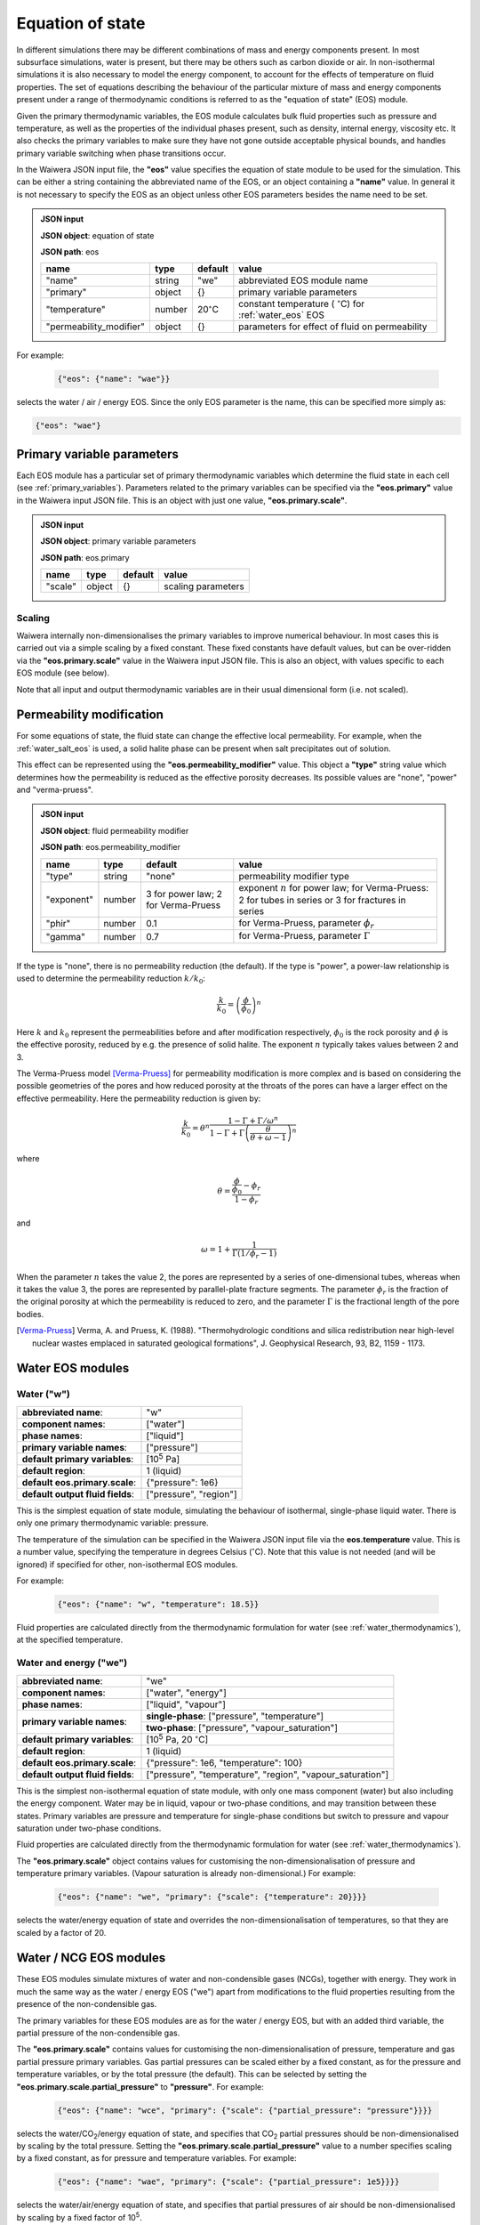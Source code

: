 .. index:: equation of state (EOS), simulation; EOS
.. _eos:

*****************
Equation of state
*****************

In different simulations there may be different combinations of mass and energy components present. In most subsurface simulations, water is present, but there may be others such as carbon dioxide or air. In non-isothermal simulations it is also necessary to model the energy component, to account for the effects of temperature on fluid properties. The set of equations describing the behaviour of the particular mixture of mass and energy components present under a range of thermodynamic conditions is referred to as the "equation of state" (EOS) module.

Given the primary thermodynamic variables, the EOS module calculates bulk fluid properties such as pressure and temperature, as well as the properties of the individual phases present, such as density, internal energy, viscosity etc. It also checks the primary variables to make sure they have not gone outside acceptable physical bounds, and handles primary variable switching when phase transitions occur.

In the Waiwera JSON input file, the **"eos"** value specifies the equation of state module to be used for the simulation. This can be either a string containing the abbreviated name of the EOS, or an object containing a **"name"** value. In general it is not necessary to specify the EOS as an object unless other EOS parameters besides the name need to be set.

.. admonition:: JSON input

   **JSON object**: equation of state

   **JSON path**: eos

   +-----------------------+----------+-------------------+-----------------------+
   |**name**               |**type**  |**default**        |**value**              |
   +-----------------------+----------+-------------------+-----------------------+
   |"name"                 |string    |"we"               |abbreviated EOS module |
   |                       |          |                   |name                   |
   +-----------------------+----------+-------------------+-----------------------+
   |"primary"              |object    |{}                 |primary variable       |
   |                       |          |                   |parameters             |
   |                       |          |                   |                       |
   |                       |          |                   |                       |
   +-----------------------+----------+-------------------+-----------------------+
   |"temperature"          |number    |20\                |constant temperature ( |
   |                       |          |:math:`^{\circ}`\ C|:math:`^{\circ}`\ C)   |
   |                       |          |                   |for :ref:`water_eos`   |
   |                       |          |                   |EOS                    |
   +-----------------------+----------+-------------------+-----------------------+
   |"permeability_modifier"|object    |{}                 |parameters for effect  |
   |                       |          |                   |of fluid on            |
   |                       |          |                   |permeability           |
   |                       |          |                   |                       |
   +-----------------------+----------+-------------------+-----------------------+

For example:

 .. code-block:: json

  {"eos": {"name": "wae"}}

selects the water / air / energy EOS. Since the only EOS parameter is the name, this can be specified more simply as:

.. code-block:: json

   {"eos": "wae"}

.. index:: primary variables
.. _primary_variable_parameters:

Primary variable parameters
===========================

Each EOS module has a particular set of primary thermodynamic variables which determine the fluid state in each cell (see :ref:`primary_variables`). Parameters related to the primary variables can be specified via the **"eos.primary"** value in the Waiwera input JSON file. This is an object with just one value, **"eos.primary.scale"**.

.. admonition:: JSON input

   **JSON object**: primary variable parameters

   **JSON path**: eos.primary

   +-------------+----------+-------------------+-----------------------+
   |**name**     |**type**  |**default**        |**value**              |
   +-------------+----------+-------------------+-----------------------+
   |"scale"      |object    |{}                 |scaling parameters     |
   +-------------+----------+-------------------+-----------------------+

.. index:: primary variables; scaling

Scaling
-------

Waiwera internally non-dimensionalises the primary variables to improve numerical behaviour. In most cases this is carried out via a simple scaling by a fixed constant. These fixed constants have default values, but can be over-ridden via the **"eos.primary.scale"** value in the Waiwera input JSON file. This is also an object, with values specific to each EOS module (see below).

Note that all input and output thermodynamic variables are in their usual dimensional form (i.e. not scaled).

.. index:: equation of state (EOS), permeability modification
.. _fluid_permeability_modification:

Permeability modification
=========================

For some equations of state, the fluid state can change the effective local permeability. For example, when the :ref:`water_salt_eos` is used, a solid halite phase can be present when salt precipitates out of solution.

This effect can be represented using the **"eos.permeability_modifier"** value. This object a **"type"** string value which determines how the permeability is reduced as the effective porosity decreases. Its possible values are "none", "power" and "verma-pruess".

.. admonition:: JSON input

   **JSON object**: fluid permeability modifier

   **JSON path**: eos.permeability_modifier

   +-------------+----------+-------------------+-----------------------+
   |**name**     |**type**  |**default**        |**value**              |
   +-------------+----------+-------------------+-----------------------+
   |"type"       |string    |"none"             |permeability modifier  |
   |             |          |                   |type                   |
   +-------------+----------+-------------------+-----------------------+
   |"exponent"   |number    |3 for power law; 2 |exponent :math:`n` for |
   |             |          |for Verma-Pruess   |power law; for         |
   |             |          |                   |Verma-Pruess: 2 for    |
   |             |          |                   |tubes in series or 3   |
   |             |          |                   |for fractures in series|
   +-------------+----------+-------------------+-----------------------+
   |"phir"       |number    |0.1                |for Verma-Pruess,      |
   |             |          |                   |parameter              |
   |             |          |                   |:math:`\phi_r`         |
   +-------------+----------+-------------------+-----------------------+
   |"gamma"      |number    |0.7                |for Verma-Pruess,      |
   |             |          |                   |parameter              |
   |             |          |                   |:math:`\Gamma`         |
   +-------------+----------+-------------------+-----------------------+

If the type is "none", there is no permeability reduction (the default). If the type is "power", a power-law relationship is used to determine the permeability reduction :math:`k/k_0`:

.. math::

   \frac{k}{k_0} = \left(\frac{\phi}{\phi_0}\right)^n

Here :math:`k` and :math:`k_0` represent the permeabilities before and after modification respectively, :math:`\phi_0` is the rock porosity and :math:`\phi` is the effective porosity, reduced by e.g. the presence of solid halite. The exponent :math:`n` typically takes values between 2 and 3.

The Verma-Pruess model [Verma-Pruess]_ for permeability modification is more complex and is based on considering the possible geometries of the pores and how reduced porosity at the throats of the pores can have a larger effect on the effective permeability. Here the permeability reduction is given by:

.. math::

   \frac{k}{k_0} = \theta^n \frac{1 - \Gamma + \Gamma / \omega^n}{1 - \Gamma + \Gamma \left(\frac{\theta}{\theta + \omega - 1} \right)^n}

where

.. math::

   \theta = \frac{\frac{\phi}{\phi_0} - \phi_r}{1 - \phi_r}

and

.. math::

   \omega = 1 + \frac{1}{\Gamma (1/\phi_r - 1)}

When the parameter :math:`n` takes the value 2, the pores are represented by a series of one-dimensional tubes, whereas when it takes the value 3, the pores are represented by parallel-plate fracture segments. The parameter :math:`\phi_r` is the fraction of the original porosity at which the permeability is reduced to zero, and the parameter :math:`\Gamma` is the fractional length of the pore bodies.

.. [Verma-Pruess] Verma, A. and Pruess, K. (1988). "Thermohydrologic conditions and silica redistribution near high-level nuclear wastes emplaced in saturated geological formations", J. Geophysical Research, 93, B2, 1159 - 1173.

Water EOS modules
=================

.. index:: equation of state (EOS); water ("w")
.. _water_eos:

Water ("w")
-----------

+-------------------------------+--------------------------+
|**abbreviated name**:          |"w"                       |
+-------------------------------+--------------------------+
|**component names**:           |["water"]                 |
+-------------------------------+--------------------------+
|**phase names**:               |["liquid"]                |
+-------------------------------+--------------------------+
|**primary variable names**:    |["pressure"]              |
+-------------------------------+--------------------------+
|**default primary variables**: |[10\ :sup:`5` Pa]         |
|                               |                          |
+-------------------------------+--------------------------+
|**default region**:            |1 (liquid)                |
+-------------------------------+--------------------------+
|**default eos.primary.scale**: |{"pressure": 1e6}         |
|                               |                          |
+-------------------------------+--------------------------+
|**default output fluid         |["pressure", "region"]    |
|fields**:                      |                          |
+-------------------------------+--------------------------+

This is the simplest equation of state module, simulating the behaviour of isothermal, single-phase liquid water. There is only one primary thermodynamic variable: pressure.

The temperature of the simulation can be specified in the Waiwera JSON input file via the **eos.temperature** value. This is a number value, specifying the temperature in degrees Celsius (:math:`^{\circ}`\ C). Note that this value is not needed (and will be ignored) if specified for other, non-isothermal EOS modules.

For example:

 .. code-block:: json

  {"eos": {"name": "w", "temperature": 18.5}}

Fluid properties are calculated directly from the thermodynamic formulation for water (see :ref:`water_thermodynamics`), at the specified temperature.

.. index:: equation of state (EOS); water / energy ("we")
.. _water_energy_eos:

Water and energy ("we")
-----------------------

+-------------------------------+--------------------------------------------------+
|**abbreviated name**:          |"we"                                              |
+-------------------------------+--------------------------------------------------+
|**component names**:           |["water", "energy"]                               |
+-------------------------------+--------------------------------------------------+
|**phase names**:               |["liquid", "vapour"]                              |
+-------------------------------+--------------------------------------------------+
|**primary variable names**:    |**single-phase**: ["pressure", "temperature"]     |
|                               +--------------------------------------------------+
|                               |**two-phase**: ["pressure", "vapour_saturation"]  |
+-------------------------------+--------------------------------------------------+
|**default primary variables**: |[10\ :sup:`5` Pa, 20 :math:`^{\circ}`\ C]         |
|                               |                                                  |
+-------------------------------+--------------------------------------------------+
|**default region**:            |1 (liquid)                                        |
+-------------------------------+--------------------------------------------------+
|**default eos.primary.scale**: |{"pressure": 1e6, "temperature": 100}             |
|                               |                                                  |
+-------------------------------+--------------------------------------------------+
|**default output fluid         |["pressure", "temperature", "region",             |
|fields**:                      |"vapour_saturation"]                              |
+-------------------------------+--------------------------------------------------+

This is the simplest non-isothermal equation of state module, with only one mass component (water) but also including the energy component. Water may be in liquid, vapour or two-phase conditions, and may transition between these states. Primary variables are pressure and temperature for single-phase conditions but switch to pressure and vapour saturation under two-phase conditions.

Fluid properties are calculated directly from the thermodynamic formulation for water (see :ref:`water_thermodynamics`).

The **"eos.primary.scale"** object contains values for customising the non-dimensionalisation of pressure and temperature primary variables. (Vapour saturation is already non-dimensional.) For example:

 .. code-block:: json

  {"eos": {"name": "we", "primary": {"scale": {"temperature": 20}}}}

selects the water/energy equation of state and overrides the non-dimensionalisation of temperatures, so that they are scaled by a factor of 20.

.. _water_ncg_eos:

Water / NCG EOS modules
=======================

These EOS modules simulate mixtures of water and non-condensible gases (NCGs), together with energy. They work in much the same way as the water / energy EOS ("we") apart from modifications to the fluid properties resulting from the presence of the non-condensible gas.

The primary variables for these EOS modules are as for the water / energy EOS, but with an added third variable, the partial pressure of the non-condensible gas.

The **"eos.primary.scale"** contains values for customising the non-dimensionalisation of pressure, temperature and gas partial pressure primary variables. Gas partial pressures can be scaled either by a fixed constant, as for the pressure and temperature variables, or by the total pressure (the default). This can be selected by setting the **"eos.primary.scale.partial_pressure"** to **"pressure"**. For example:

 .. code-block:: json

  {"eos": {"name": "wce", "primary": {"scale": {"partial_pressure": "pressure"}}}}

selects the water/CO\ :sub:`2`/energy equation of state, and specifies that CO\ :sub:`2` partial pressures should be non-dimensionalised by scaling by the total pressure. Setting the **"eos.primary.scale.partial_pressure"** value to a number specifies scaling by a fixed constant, as for pressure and temperature variables. For example:

 .. code-block:: json

  {"eos": {"name": "wae", "primary": {"scale": {"partial_pressure": 1e5}}}}

selects the water/air/energy equation of state, and specifies that partial pressures of air should be non-dimensionalised by scaling by a fixed factor of 10\ :sup:`5`.

.. add detail on how NCG mixture EOS modules work? - using Henry's derivative to compute energy of solution etc.

.. index:: equation of state (EOS); water / air / energy ("wae")
.. _water_air_energy_eos:

Water, air and energy ("wae")
-----------------------------

+-------------------------------+-------------------------------------------------------------------------+
|**abbreviated name**:          |"wae"                                                                    |
+-------------------------------+-------------------------------------------------------------------------+
|**component names**:           |["water", "air", "energy"]                                               |
+-------------------------------+-------------------------------------------------------------------------+
|**phase names**:               |["liquid", "vapour"]                                                     |
+-------------------------------+-------------------------------------------------------------------------+
|**primary variable names**:    |**single-phase**: ["pressure", "temperature", "air_partial_pressure"]    |
|                               +-------------------------------------------------------------------------+
|                               |**two-phase**: ["pressure", "vapour_saturation", "air_partial_pressure"] |
+-------------------------------+-------------------------------------------------------------------------+
|**default primary variables**: |[10\ :sup:`5` Pa, 20 :math:`^{\circ}`\ C, 0 Pa]                          |
+-------------------------------+-------------------------------------------------------------------------+
|**default region**:            |1 (liquid)                                                               |
+-------------------------------+-------------------------------------------------------------------------+
|**default eos.primary.scale**: |{"pressure": 1e6, "temperature": 100, "partial_pressure": "pressure"}    |
|                               |                                                                         |
+-------------------------------+-------------------------------------------------------------------------+
|**default output fluid         |["pressure", "temperature", "region", "air_partial_pressure",            |
|fields**:                      |"vapour_saturation"]                                                     |
+-------------------------------+-------------------------------------------------------------------------+

.. index:: equation of state (EOS); water / air / carbon dioxide ("wce")
.. _water_CO2_energy_eos:

Water, carbon dioxide and energy ("wce")
----------------------------------------

+-------------------------------+-------------------------------------------------------------------------+
|**abbreviated name**:          |"wce"                                                                    |
+-------------------------------+-------------------------------------------------------------------------+
|**component names**:           |["water", "CO2", "energy"]                                               |
+-------------------------------+-------------------------------------------------------------------------+
|**phase names**:               |["liquid", "vapour"]                                                     |
+-------------------------------+-------------------------------------------------------------------------+
|**primary variable names**:    |**single-phase**: ["pressure", "temperature", "CO2_partial_pressure"]    |
|                               +-------------------------------------------------------------------------+
|                               |**two-phase**: ["pressure", "vapour_saturation", "CO2_partial_pressure"] |
+-------------------------------+-------------------------------------------------------------------------+
|**default primary variables**: |[10\ :sup:`5` Pa, 20 :math:`^{\circ}`\ C, 0 Pa]                          |
+-------------------------------+-------------------------------------------------------------------------+
|**default region**:            |1 (liquid)                                                               |
+-------------------------------+-------------------------------------------------------------------------+
|**default eos.primary.scale**: |{"pressure": 1e6, "temperature": 100, "partial_pressure": "pressure"}    |
|                               |                                                                         |
+-------------------------------+-------------------------------------------------------------------------+
|**default output fluid         |["pressure", "temperature", "region", "CO2_partial_pressure",            |
|fields**:                      |"vapour_saturation"]                                                     |
+-------------------------------+-------------------------------------------------------------------------+
       
.. _water_salt_eos:

Water / salt EOS module
=======================

This EOS module simulates mixtures of water and salt (NaCl), i.e. brine, together with energy. It works in much the same way as the :ref:`water_energy_eos` EOS apart from modifications to the fluid properties resulting from the presence of salt. The main thermodynamic properties (e.g. density and internal energy) of brine are calculated using the formulation of [Driesner]_.

Salt can be present in dissolved form in the liquid phase, under either single-phase liquid or two-phase conditions. It is assumed there is no salt present in the vapour phase.

Salt in the liquid phase may be present in concentrations up to a limit defined by the solubility of salt in water. This is temperature-dependent but under typical conditions the maximum salt mass fraction is approximately 0.3. At higher concentrations the salt will precipitate out into solid-phase salt (halite). Hence, the salt EOS modules have a "solid" phase as well as the liquid and vapour phases. This solid phase is not considered mobile, and is omitted from flux calculations across mesh faces. However, when solid halite is present it does reduce the pore space available for brine. It can also optionally reduce the effective permeability (see :ref:`fluid_permeability_modification`).

The primary variables for this EOS module are as for the water / energy EOS, but with an added third variable for salt. This variable represents salt mass fraction (in the liquid phase), unless there is solid-phase halite present, in which case it switches to the solid-phase saturation, i.e. the volume fraction of halite.

For the water/salt EOS module, the thermodynamic "region" has an expanded meaning to differentiate between fluid with and without solid-phase halite present. When halite is not present, the region has the same meaning as for pure water (see :ref:`thermodynamic_regions`). However when halite is present the region is incremented by 4:

+------+----------+
|Region|Conditions|
+------+----------+
|1     |Liquid, no|
|      |halite    |
+------+----------+
|2     |Vapour, no|
|      |halite    |
+------+----------+
|4     |Two-phase,|
|      |no halite |
+------+----------+
|5     |Liquid,   |
|      |halite    |
+------+----------+
|6     |Vapour,   |
|      |halite    |
+------+----------+
|8     |Two-phase,|
|      |halite    |
+------+----------+

(Note that, as for the :ref:`water_energy_eos` EOS, supercritical fluid (region 3) is not supported.)

.. [Driesner] Driesner, T. (2007). "The system H2O - NaCl. Part II: Correlations for molar volume, enthalpy, and isobaric heat capacity from 0 1000 C, 1 to 5000 bar, and 0 to 1 XNaCl. Geochimica et Cosmochimica Acta, 71, 4902 -- 4919.

.. index:: equation of state (EOS); water / salt / energy ("wse")
.. _water_salt_energy_eos:

Water, salt and energy ("wse")
------------------------------

+-------------------------------+-------------------------------------------------------------------------+
|**abbreviated name**:          |"wse"                                                                    |
+-------------------------------+-------------------------------------------------------------------------+
|**component names**:           |["water", "salt", "energy"]                                              |
+-------------------------------+-------------------------------------------------------------------------+
|**phase names**:               |["liquid", "vapour", "solid"]                                            |
+-------------------------------+-------------------------------------------------------------------------+
|**primary variable names**:    |**single-phase, no halite**: ["pressure", "temperature",                 |
|                               |"salt_mass_fraction"]                                                    |
|                               +-------------------------------------------------------------------------+
|                               |**two-phase, no halite**: ["pressure", "vapour_saturation",              |
|                               |"salt_mass_fraction"]                                                    |
|                               +-------------------------------------------------------------------------+
|                               |**single-phase, halite**: ["pressure", "temperature", "solid_saturation"]|
|                               |                                                                         |
|                               +-------------------------------------------------------------------------+
|                               |**two-phase, halite**: ["pressure", "vapour_saturation",                 |
|                               |"solid_saturation"]                                                      |
+-------------------------------+-------------------------------------------------------------------------+
|**default primary variables**: |[10\ :sup:`5` Pa, 20 :math:`^{\circ}`\ C, 0]                             |
+-------------------------------+-------------------------------------------------------------------------+
|**default region**:            |1 (liquid, no halite)                                                    |
+-------------------------------+-------------------------------------------------------------------------+
|**default eos.primary.scale**: |{"pressure": 1e6, "temperature": 100,                                    |
|                               |"salt_mass_fraction/solid_saturation": 1}                                |
+-------------------------------+-------------------------------------------------------------------------+
|**default output fluid         |["pressure", "temperature", "region", "vapour_saturation",               |
|fields**:                      |"liquid_salt_mass_fraction", "solid_saturation"]                         |
+-------------------------------+-------------------------------------------------------------------------+

.. _water_salt_ncg_eos:

Water / salt / NCG EOS modules
==============================

These EOS modules simulate mixtures of water and salt (NaCl), i.e. brine, together with non-condensible gases (NCGs) and energy. They are essentially a cross between the :ref:`water_salt_eos` and the :ref:`water_ncg_eos`, using the same formulations for salt and NCG thermodynamics. In addition, the "salting out" effect of salt concentration on the dissolution of NCG into the liquid phase is simulated.

The primary variables for these EOS modules are as for the water / salt EOS, but with an added fourth variable for NCG partial pressure.

.. index:: equation of state (EOS); water / salt / air / energy ("wsae")
.. _water_salt_air_energy_eos:

Water, salt, air and energy ("wsae")
------------------------------------

+-------------------------------+-------------------------------------------------------------------------+
|**abbreviated name**:          |"wsae"                                                                   |
+-------------------------------+-------------------------------------------------------------------------+
|**component names**:           |["water", "salt", "air", "energy"]                                       |
+-------------------------------+-------------------------------------------------------------------------+
|**phase names**:               |["liquid", "vapour", "solid"]                                            |
+-------------------------------+-------------------------------------------------------------------------+
|**primary variable names**:    |**single-phase, no halite**: ["pressure", "temperature",                 |
|                               |"salt_mass_fraction", "air_partial_pressure"]                            |
|                               +-------------------------------------------------------------------------+
|                               |**two-phase, no halite**: ["pressure", "vapour_saturation",              |
|                               |"salt_mass_fraction", "air_partial_pressure"]                            |
|                               +-------------------------------------------------------------------------+
|                               |**single-phase, halite**: ["pressure", "temperature", "solid_saturation",|
|                               |"air_partial_pressure"]                                                  |
|                               +-------------------------------------------------------------------------+
|                               |**two-phase, halite**: ["pressure", "vapour_saturation",                 |
|                               |"solid_saturation", "air_partial_pressure"]                              |
+-------------------------------+-------------------------------------------------------------------------+
|**default primary variables**: |[10\ :sup:`5` Pa, 20 :math:`^{\circ}`\ C, 0, 0 Pa]                       |
+-------------------------------+-------------------------------------------------------------------------+
|**default region**:            |1 (liquid, no halite)                                                    |
+-------------------------------+-------------------------------------------------------------------------+
|**default eos.primary.scale**: |{"pressure": 1e6, "temperature": 100,                                    |
|                               |"salt_mass_fraction/solid_saturation": 1, "partial_pressure": "pressure"}|
+-------------------------------+-------------------------------------------------------------------------+
|**default output fluid         |["pressure", "temperature", "region", "air_partial_pressure",            |
|fields**:                      |"vapour_saturation", "liquid_salt_mass_fraction", "solid_saturation"]    |
+-------------------------------+-------------------------------------------------------------------------+

.. index:: equation of state (EOS); water / salt / carbon dioxide / energy ("wsce")
.. _water_salt_CO2_energy_eos:

Water, salt, carbon dioxide and energy ("wsce")
-----------------------------------------------

+-------------------------------+-------------------------------------------------------------------------+
|**abbreviated name**:          |"wsce"                                                                   |
+-------------------------------+-------------------------------------------------------------------------+
|**component names**:           |["water", "salt", "CO2", "energy"]                                       |
+-------------------------------+-------------------------------------------------------------------------+
|**phase names**:               |["liquid", "vapour", "solid"]                                            |
+-------------------------------+-------------------------------------------------------------------------+
|**primary variable names**:    |**single-phase, no halite**: ["pressure", "temperature",                 |
|                               |"salt_mass_fraction", "CO2_partial_pressure"]                            |
|                               +-------------------------------------------------------------------------+
|                               |**two-phase, no halite**: ["pressure", "vapour_saturation",              |
|                               |"salt_mass_fraction", "CO2_partial_pressure"]                            |
|                               +-------------------------------------------------------------------------+
|                               |**single-phase, halite**: ["pressure", "temperature", "solid_saturation",|
|                               |"CO2_partial_pressure"]                                                  |
|                               +-------------------------------------------------------------------------+
|                               |**two-phase, halite**: ["pressure", "vapour_saturation",                 |
|                               |"solid_saturation", "CO2_partial_pressure"]                              |
+-------------------------------+-------------------------------------------------------------------------+
|**default primary variables**: |[10\ :sup:`5` Pa, 20 :math:`^{\circ}`\ C, 0, 0 Pa]                       |
+-------------------------------+-------------------------------------------------------------------------+
|**default region**:            |1 (liquid, no halite)                                                    |
+-------------------------------+-------------------------------------------------------------------------+
|**default eos.primary.scale**: |{"pressure": 1e6, "temperature": 100,                                    |
|                               |"salt_mass_fraction/solid_saturation": 1, "partial_pressure": "pressure"}|
+-------------------------------+-------------------------------------------------------------------------+
|**default output fluid         |["pressure", "temperature", "region", "CO2_partial_pressure",            |
|fields**:                      |"vapour_saturation", "liquid_salt_mass_fraction", "solid_saturation"]    |
+-------------------------------+-------------------------------------------------------------------------+
